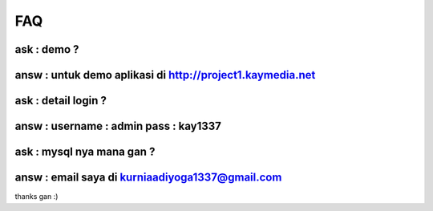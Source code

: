 ###################
FAQ 
###################
***************
ask : demo ?
***************
***************
answ : untuk demo aplikasi di http://project1.kaymedia.net
***************
***************
ask : detail login ?
***************
***************
answ : username : admin pass : kay1337
***************
***************
ask : mysql nya mana gan ?
***************
***************
answ : email saya di kurniaadiyoga1337@gmail.com
***************
thanks gan :)

